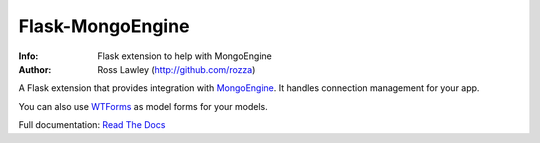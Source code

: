 =================
Flask-MongoEngine
=================
:Info: Flask extension to help with MongoEngine
:Author: Ross Lawley (http://github.com/rozza)

A Flask extension that provides integration with `MongoEngine <http://mongoengine.org/>`_. It handles connection management for your app.

You can also use `WTForms <http://wtforms.simplecodes.com/>`_ as model forms for your models.

Full documentation: `Read The Docs <http://mongoengine-odm.readthedocs.org/projects/flask-mongoengine/en/latest/>`_
